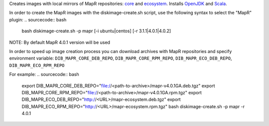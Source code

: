 Creates images with local mirrors of MapR repositories: `core <http://package.mapr.com/releases/>`_ and `ecosystem <http://package.mapr.com/releases/ecosystem-4.x/>`_.
Installs `OpenJDK <http://http://openjdk.java.net/>`_ and `Scala <http://www.scala-lang.org/>`_.

In order to create the MapR images with the diskimage-create.sh script, use the following syntax to select the "MapR" plugin:
.. sourcecode:: bash

  bash diskimage-create.sh -p mapr [-i ubuntu|centos] [-r 3.1.1|4.0.1|4.0.2]

NOTE: By default MapR 4.0.1 version will be used

In order to speed up image creation process you can download archives with MapR repositories and specify environment variable:
``DIB_MAPR_CORE_DEB_REPO``, ``DIB_MAPR_CORE_RPM_REPO``, ``DIB_MAPR_ECO_DEB_REPO``, ``DIB_MAPR_ECO_RPM_REPO``

For example:
.. sourcecode:: bash

  export DIB_MAPR_CORE_DEB_REPO="file://<path-to-archive>/mapr-v4.0.1GA.deb.tgz"
  export DIB_MAPR_CORE_RPM_REPO="file://<path-to-archive>/mapr-v4.0.1GA.rpm.tgz"
  export DIB_MAPR_ECO_DEB_REPO="http://<URL>/mapr-ecosystem.deb.tgz"
  export DIB_MAPR_ECO_RPM_REPO="http://<URL>/mapr-ecosystem.rpm.tgz"
  bash diskimage-create.sh -p mapr -r 4.0.1
